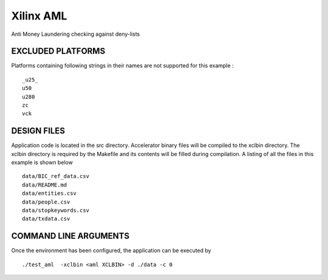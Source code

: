 Xilinx AML
==========

Anti Money Laundering checking against deny-lists

EXCLUDED PLATFORMS
------------------

Platforms containing following strings in their names are not supported for this example :

::

   _u25_
   u50
   u280
   zc
   vck

DESIGN FILES
------------

Application code is located in the src directory. Accelerator binary files will be compiled to the xclbin directory. The xclbin directory is required by the Makefile and its contents will be filled during compilation. A listing of all the files in this example is shown below

::

   data/BIC_ref_data.csv
   data/README.md
   data/entities.csv
   data/people.csv
   data/stopkeywords.csv
   data/txdata.csv
   
COMMAND LINE ARGUMENTS
----------------------

Once the environment has been configured, the application can be executed by

::

   ./test_aml  -xclbin <aml XCLBIN> -d ./data -c 0

